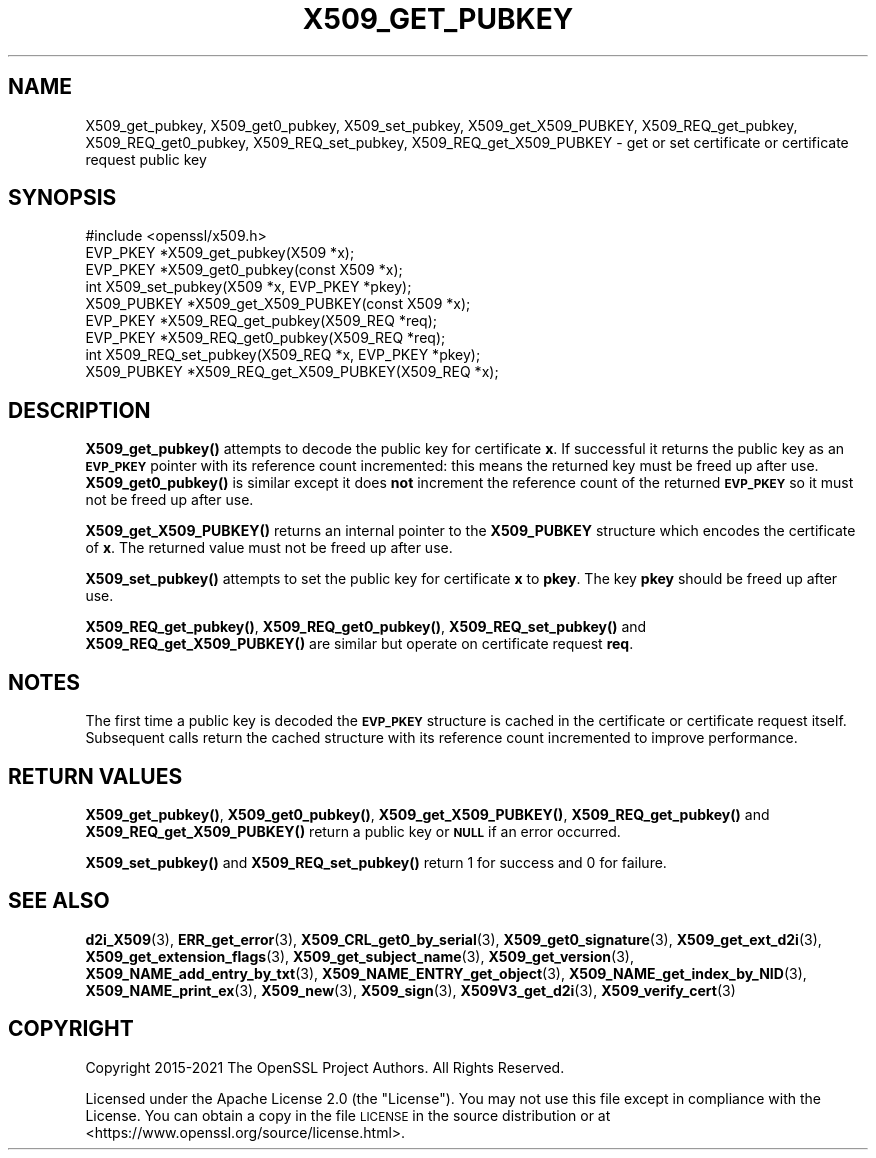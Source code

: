 .\" Automatically generated by Pod::Man 4.14 (Pod::Simple 3.42)
.\"
.\" Standard preamble:
.\" ========================================================================
.de Sp \" Vertical space (when we can't use .PP)
.if t .sp .5v
.if n .sp
..
.de Vb \" Begin verbatim text
.ft CW
.nf
.ne \\$1
..
.de Ve \" End verbatim text
.ft R
.fi
..
.\" Set up some character translations and predefined strings.  \*(-- will
.\" give an unbreakable dash, \*(PI will give pi, \*(L" will give a left
.\" double quote, and \*(R" will give a right double quote.  \*(C+ will
.\" give a nicer C++.  Capital omega is used to do unbreakable dashes and
.\" therefore won't be available.  \*(C` and \*(C' expand to `' in nroff,
.\" nothing in troff, for use with C<>.
.tr \(*W-
.ds C+ C\v'-.1v'\h'-1p'\s-2+\h'-1p'+\s0\v'.1v'\h'-1p'
.ie n \{\
.    ds -- \(*W-
.    ds PI pi
.    if (\n(.H=4u)&(1m=24u) .ds -- \(*W\h'-12u'\(*W\h'-12u'-\" diablo 10 pitch
.    if (\n(.H=4u)&(1m=20u) .ds -- \(*W\h'-12u'\(*W\h'-8u'-\"  diablo 12 pitch
.    ds L" ""
.    ds R" ""
.    ds C` ""
.    ds C' ""
'br\}
.el\{\
.    ds -- \|\(em\|
.    ds PI \(*p
.    ds L" ``
.    ds R" ''
.    ds C`
.    ds C'
'br\}
.\"
.\" Escape single quotes in literal strings from groff's Unicode transform.
.ie \n(.g .ds Aq \(aq
.el       .ds Aq '
.\"
.\" If the F register is >0, we'll generate index entries on stderr for
.\" titles (.TH), headers (.SH), subsections (.SS), items (.Ip), and index
.\" entries marked with X<> in POD.  Of course, you'll have to process the
.\" output yourself in some meaningful fashion.
.\"
.\" Avoid warning from groff about undefined register 'F'.
.de IX
..
.nr rF 0
.if \n(.g .if rF .nr rF 1
.if (\n(rF:(\n(.g==0)) \{\
.    if \nF \{\
.        de IX
.        tm Index:\\$1\t\\n%\t"\\$2"
..
.        if !\nF==2 \{\
.            nr % 0
.            nr F 2
.        \}
.    \}
.\}
.rr rF
.\"
.\" Accent mark definitions (@(#)ms.acc 1.5 88/02/08 SMI; from UCB 4.2).
.\" Fear.  Run.  Save yourself.  No user-serviceable parts.
.    \" fudge factors for nroff and troff
.if n \{\
.    ds #H 0
.    ds #V .8m
.    ds #F .3m
.    ds #[ \f1
.    ds #] \fP
.\}
.if t \{\
.    ds #H ((1u-(\\\\n(.fu%2u))*.13m)
.    ds #V .6m
.    ds #F 0
.    ds #[ \&
.    ds #] \&
.\}
.    \" simple accents for nroff and troff
.if n \{\
.    ds ' \&
.    ds ` \&
.    ds ^ \&
.    ds , \&
.    ds ~ ~
.    ds /
.\}
.if t \{\
.    ds ' \\k:\h'-(\\n(.wu*8/10-\*(#H)'\'\h"|\\n:u"
.    ds ` \\k:\h'-(\\n(.wu*8/10-\*(#H)'\`\h'|\\n:u'
.    ds ^ \\k:\h'-(\\n(.wu*10/11-\*(#H)'^\h'|\\n:u'
.    ds , \\k:\h'-(\\n(.wu*8/10)',\h'|\\n:u'
.    ds ~ \\k:\h'-(\\n(.wu-\*(#H-.1m)'~\h'|\\n:u'
.    ds / \\k:\h'-(\\n(.wu*8/10-\*(#H)'\z\(sl\h'|\\n:u'
.\}
.    \" troff and (daisy-wheel) nroff accents
.ds : \\k:\h'-(\\n(.wu*8/10-\*(#H+.1m+\*(#F)'\v'-\*(#V'\z.\h'.2m+\*(#F'.\h'|\\n:u'\v'\*(#V'
.ds 8 \h'\*(#H'\(*b\h'-\*(#H'
.ds o \\k:\h'-(\\n(.wu+\w'\(de'u-\*(#H)/2u'\v'-.3n'\*(#[\z\(de\v'.3n'\h'|\\n:u'\*(#]
.ds d- \h'\*(#H'\(pd\h'-\w'~'u'\v'-.25m'\f2\(hy\fP\v'.25m'\h'-\*(#H'
.ds D- D\\k:\h'-\w'D'u'\v'-.11m'\z\(hy\v'.11m'\h'|\\n:u'
.ds th \*(#[\v'.3m'\s+1I\s-1\v'-.3m'\h'-(\w'I'u*2/3)'\s-1o\s+1\*(#]
.ds Th \*(#[\s+2I\s-2\h'-\w'I'u*3/5'\v'-.3m'o\v'.3m'\*(#]
.ds ae a\h'-(\w'a'u*4/10)'e
.ds Ae A\h'-(\w'A'u*4/10)'E
.    \" corrections for vroff
.if v .ds ~ \\k:\h'-(\\n(.wu*9/10-\*(#H)'\s-2\u~\d\s+2\h'|\\n:u'
.if v .ds ^ \\k:\h'-(\\n(.wu*10/11-\*(#H)'\v'-.4m'^\v'.4m'\h'|\\n:u'
.    \" for low resolution devices (crt and lpr)
.if \n(.H>23 .if \n(.V>19 \
\{\
.    ds : e
.    ds 8 ss
.    ds o a
.    ds d- d\h'-1'\(ga
.    ds D- D\h'-1'\(hy
.    ds th \o'bp'
.    ds Th \o'LP'
.    ds ae ae
.    ds Ae AE
.\}
.rm #[ #] #H #V #F C
.\" ========================================================================
.\"
.IX Title "X509_GET_PUBKEY 3ossl"
.TH X509_GET_PUBKEY 3ossl "2023-05-30" "3.1.1" "OpenSSL"
.\" For nroff, turn off justification.  Always turn off hyphenation; it makes
.\" way too many mistakes in technical documents.
.if n .ad l
.nh
.SH "NAME"
X509_get_pubkey, X509_get0_pubkey, X509_set_pubkey, X509_get_X509_PUBKEY,
X509_REQ_get_pubkey, X509_REQ_get0_pubkey, X509_REQ_set_pubkey,
X509_REQ_get_X509_PUBKEY \- get or set certificate or certificate request
public key
.SH "SYNOPSIS"
.IX Header "SYNOPSIS"
.Vb 1
\& #include <openssl/x509.h>
\&
\& EVP_PKEY *X509_get_pubkey(X509 *x);
\& EVP_PKEY *X509_get0_pubkey(const X509 *x);
\& int X509_set_pubkey(X509 *x, EVP_PKEY *pkey);
\& X509_PUBKEY *X509_get_X509_PUBKEY(const X509 *x);
\&
\& EVP_PKEY *X509_REQ_get_pubkey(X509_REQ *req);
\& EVP_PKEY *X509_REQ_get0_pubkey(X509_REQ *req);
\& int X509_REQ_set_pubkey(X509_REQ *x, EVP_PKEY *pkey);
\& X509_PUBKEY *X509_REQ_get_X509_PUBKEY(X509_REQ *x);
.Ve
.SH "DESCRIPTION"
.IX Header "DESCRIPTION"
\&\fBX509_get_pubkey()\fR attempts to decode the public key for certificate \fBx\fR. If
successful it returns the public key as an \fB\s-1EVP_PKEY\s0\fR pointer with its
reference count incremented: this means the returned key must be freed up
after use. \fBX509_get0_pubkey()\fR is similar except it does \fBnot\fR increment
the reference count of the returned \fB\s-1EVP_PKEY\s0\fR so it must not be freed up
after use.
.PP
\&\fBX509_get_X509_PUBKEY()\fR returns an internal pointer to the \fBX509_PUBKEY\fR
structure which encodes the certificate of \fBx\fR. The returned value
must not be freed up after use.
.PP
\&\fBX509_set_pubkey()\fR attempts to set the public key for certificate \fBx\fR to
\&\fBpkey\fR. The key \fBpkey\fR should be freed up after use.
.PP
\&\fBX509_REQ_get_pubkey()\fR, \fBX509_REQ_get0_pubkey()\fR, \fBX509_REQ_set_pubkey()\fR and
\&\fBX509_REQ_get_X509_PUBKEY()\fR are similar but operate on certificate request \fBreq\fR.
.SH "NOTES"
.IX Header "NOTES"
The first time a public key is decoded the \fB\s-1EVP_PKEY\s0\fR structure is
cached in the certificate or certificate request itself. Subsequent calls
return the cached structure with its reference count incremented to
improve performance.
.SH "RETURN VALUES"
.IX Header "RETURN VALUES"
\&\fBX509_get_pubkey()\fR, \fBX509_get0_pubkey()\fR, \fBX509_get_X509_PUBKEY()\fR,
\&\fBX509_REQ_get_pubkey()\fR and \fBX509_REQ_get_X509_PUBKEY()\fR return a public key or
\&\fB\s-1NULL\s0\fR if an error occurred.
.PP
\&\fBX509_set_pubkey()\fR and \fBX509_REQ_set_pubkey()\fR return 1 for success and 0
for failure.
.SH "SEE ALSO"
.IX Header "SEE ALSO"
\&\fBd2i_X509\fR\|(3),
\&\fBERR_get_error\fR\|(3),
\&\fBX509_CRL_get0_by_serial\fR\|(3),
\&\fBX509_get0_signature\fR\|(3),
\&\fBX509_get_ext_d2i\fR\|(3),
\&\fBX509_get_extension_flags\fR\|(3),
\&\fBX509_get_subject_name\fR\|(3),
\&\fBX509_get_version\fR\|(3),
\&\fBX509_NAME_add_entry_by_txt\fR\|(3),
\&\fBX509_NAME_ENTRY_get_object\fR\|(3),
\&\fBX509_NAME_get_index_by_NID\fR\|(3),
\&\fBX509_NAME_print_ex\fR\|(3),
\&\fBX509_new\fR\|(3),
\&\fBX509_sign\fR\|(3),
\&\fBX509V3_get_d2i\fR\|(3),
\&\fBX509_verify_cert\fR\|(3)
.SH "COPYRIGHT"
.IX Header "COPYRIGHT"
Copyright 2015\-2021 The OpenSSL Project Authors. All Rights Reserved.
.PP
Licensed under the Apache License 2.0 (the \*(L"License\*(R").  You may not use
this file except in compliance with the License.  You can obtain a copy
in the file \s-1LICENSE\s0 in the source distribution or at
<https://www.openssl.org/source/license.html>.
